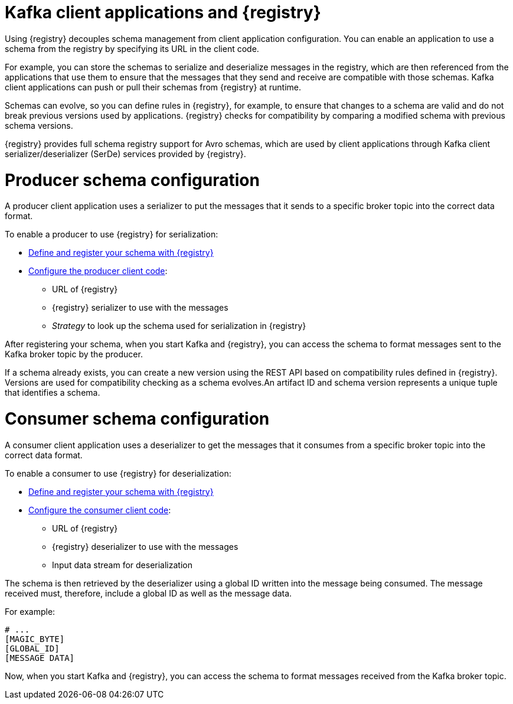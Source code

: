 // Module included in the following assemblies:
//  assembly-using-kafka-client-serdes

[id='registry-serdes-concepts-serde-{context}']
= Kafka client applications and {registry}
Using {registry} decouples schema management from client application configuration. You can enable an application to use a schema from the registry by specifying its URL in the client code.

For example, you can store the schemas to serialize and deserialize messages in the registry, which are then referenced from the applications that use them to ensure that the messages that they send and receive are compatible with those schemas. Kafka client applications can push or pull their schemas from {registry} at runtime.

Schemas can evolve, so you can define rules in {registry}, for example, to ensure that changes to a schema are valid and do not break previous versions used by applications. {registry} checks for compatibility by comparing a modified schema with previous schema versions.

{registry} provides full schema registry support for Avro schemas,
which are used by client applications through Kafka client serializer/deserializer (SerDe) services provided by {registry}.

= Producer schema configuration

A producer client application uses a serializer to put the messages that it sends to a specific broker topic into the correct data format.

To enable a producer to use {registry} for serialization:

* xref:registry-serdes-register-{context}[Define and register your schema with {registry}]
* xref:registry-serdes-config-producer-{context}[Configure the producer client code]:

** URL of {registry}
** {registry} serializer to use with the messages
** _Strategy_ to look up the schema used for serialization in {registry}

After registering your schema, when you start Kafka and {registry},
you can access the schema to format messages sent to the Kafka broker topic by the producer.

If a schema already exists, you can create a new version using the REST API based on compatibility rules defined in {registry}. Versions are used for compatibility checking as a schema evolves.An artifact ID and schema version represents a unique tuple that identifies a schema.

= Consumer schema configuration
A consumer client application uses a deserializer to get the messages that it consumes from a specific broker topic into the correct data format.

To enable a consumer to use {registry} for deserialization:

* xref:service-registry-register-{context}[Define and register your schema with {registry}]
* xref:service-registry-config-consumer-{context}[Configure the consumer client code]:
** URL of {registry}
** {registry} deserializer to use with the messages
** Input data stream for deserialization

The schema is then retrieved by the deserializer using a global ID written into the message being consumed.
The message received must, therefore, include a global ID as well as the message data.

For example:

[source,shell,subs="+quotes,attributes"]
----
# ...
[MAGIC_BYTE]
[GLOBAL_ID]
[MESSAGE DATA]
----

Now, when you start Kafka and {registry}, you can access the schema to format messages received from the Kafka broker topic.
